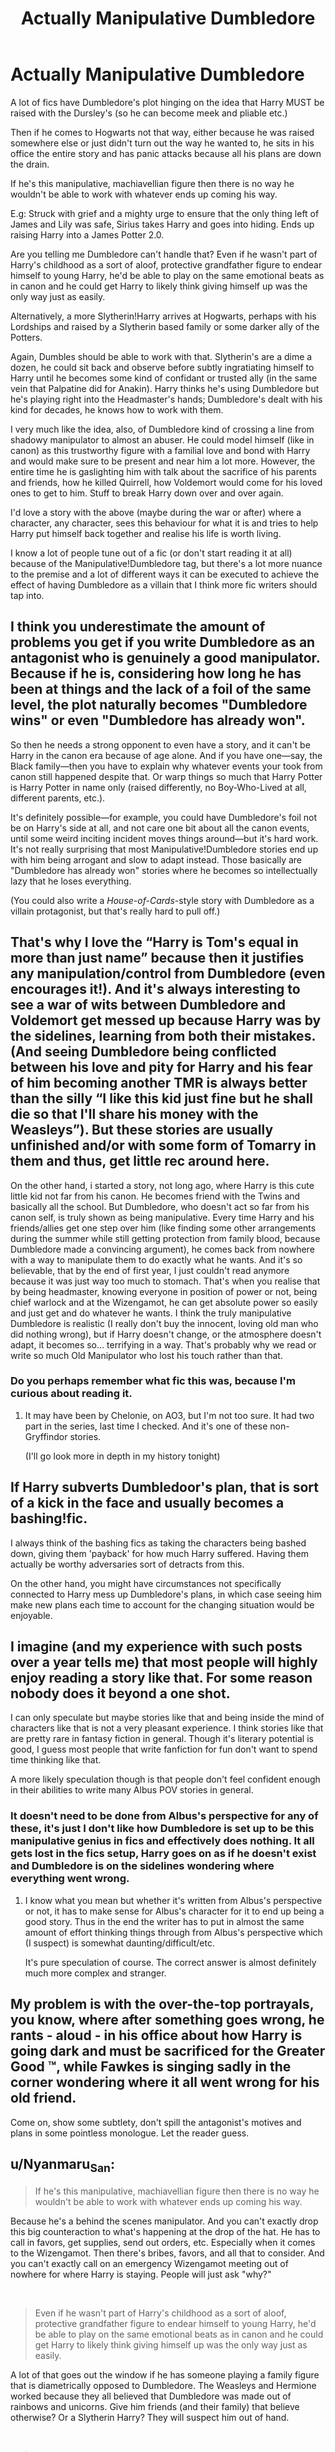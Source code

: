 #+TITLE: Actually Manipulative Dumbledore

* Actually Manipulative Dumbledore
:PROPERTIES:
:Author: RowanWinterlace
:Score: 23
:DateUnix: 1576835184.0
:DateShort: 2019-Dec-20
:FlairText: Discussion
:END:
A lot of fics have Dumbledore's plot hinging on the idea that Harry MUST be raised with the Dursley's (so he can become meek and pliable etc.)

Then if he comes to Hogwarts not that way, either because he was raised somewhere else or just didn't turn out the way he wanted to, he sits in his office the entire story and has panic attacks because all his plans are down the drain.

If he's this manipulative, machiavellian figure then there is no way he wouldn't be able to work with whatever ends up coming his way.

E.g: Struck with grief and a mighty urge to ensure that the only thing left of James and Lily was safe, Sirius takes Harry and goes into hiding. Ends up raising Harry into a James Potter 2.0.

Are you telling me Dumbledore can't handle that? Even if he wasn't part of Harry's childhood as a sort of aloof, protective grandfather figure to endear himself to young Harry, he'd be able to play on the same emotional beats as in canon and he could get Harry to likely think giving himself up was the only way just as easily.

Alternatively, a more Slytherin!Harry arrives at Hogwarts, perhaps with his Lordships and raised by a Slytherin based family or some darker ally of the Potters.

Again, Dumbles should be able to work with that. Slytherin's are a dime a dozen, he could sit back and observe before subtly ingratiating himself to Harry until he becomes some kind of confidant or trusted ally (in the same vein that Palpatine did for Anakin). Harry thinks he's using Dumbledore but he's playing right into the Headmaster's hands; Dumbledore's dealt with his kind for decades, he knows how to work with them.

I very much like the idea, also, of Dumbledore kind of crossing a line from shadowy manipulator to almost an abuser. He could model himself (like in canon) as this trustworthy figure with a familial love and bond with Harry and would make sure to be present and near him a lot more. However, the entire time he is gaslighting him with talk about the sacrifice of his parents and friends, how he killed Quirrell, how Voldemort would come for his loved ones to get to him. Stuff to break Harry down over and over again.

I'd love a story with the above (maybe during the war or after) where a character, any character, sees this behaviour for what it is and tries to help Harry put himself back together and realise his life is worth living.

I know a lot of people tune out of a fic (or don't start reading it at all) because of the Manipulative!Dumbledore tag, but there's a lot more nuance to the premise and a lot of different ways it can be executed to achieve the effect of having Dumbledore as a villain that I think more fic writers should tap into.


** I think you underestimate the amount of problems you get if you write Dumbledore as an antagonist who is genuinely a good manipulator. Because if he is, considering how long he has been at things and the lack of a foil of the same level, the plot naturally becomes "Dumbledore wins" or even "Dumbledore has already won".

So then he needs a strong opponent to even have a story, and it can't be Harry in the canon era because of age alone. And if you have one---say, the Black family---then you have to explain why whatever events your took from canon still happened despite that. Or warp things so much that Harry Potter is Harry Potter in name only (raised differently, no Boy-Who-Lived at all, different parents, etc.).

It's definitely possible---for example, you could have Dumbledore's foil not be on Harry's side at all, and not care one bit about all the canon events, until some weird inciting incident moves things around---but it's hard work. It's not really surprising that most Manipulative!Dumbledore stories end up with him being arrogant and slow to adapt instead. Those basically are "Dumbledore has already won" stories where he becomes so intellectually lazy that he loses everything.

(You could also write a /House-of-Cards/-style story with Dumbledore as a villain protagonist, but that's really hard to pull off.)
:PROPERTIES:
:Author: gourlaysama
:Score: 16
:DateUnix: 1576852665.0
:DateShort: 2019-Dec-20
:END:


** That's why I love the “Harry is Tom's equal in more than just name” because then it justifies any manipulation/control from Dumbledore (even encourages it!). And it's always interesting to see a war of wits between Dumbledore and Voldemort get messed up because Harry was by the sidelines, learning from both their mistakes. (And seeing Dumbledore being conflicted between his love and pity for Harry and his fear of him becoming another TMR is always better than the silly “I like this kid just fine but he shall die so that I'll share his money with the Weasleys”). But these stories are usually unfinished and/or with some form of Tomarry in them and thus, get little rec around here.

On the other hand, i started a story, not long ago, where Harry is this cute little kid not far from his canon. He becomes friend with the Twins and basically all the school. But Dumbledore, who doesn't act so far from his canon self, is truly shown as being manipulative. Every time Harry and his friends/allies get one step over him (like finding some other arrangements during the summer while still getting protection from family blood, because Dumbledore made a convincing argument), he comes back from nowhere with a way to manipulate them to do exactly what he wants. And it's so believable, that by the end of first year, I just couldn't read anymore because it was just way too much to stomach. That's when you realise that by being headmaster, knowing everyone in position of power or not, being chief warlock and at the Wizengamot, he can get absolute power so easily and just get and do whatever he wants. I think the truly manipulative Dumbledore is realistic (I really don't buy the innocent, loving old man who did nothing wrong), but if Harry doesn't change, or the atmosphere doesn't adapt, it becomes so... terrifying in a way. That's probably why we read or write so much Old Manipulator who lost his touch rather than that.
:PROPERTIES:
:Author: croisillon
:Score: 7
:DateUnix: 1576854270.0
:DateShort: 2019-Dec-20
:END:

*** Do you perhaps remember what fic this was, because I'm curious about reading it.
:PROPERTIES:
:Author: Inspectreknight
:Score: 3
:DateUnix: 1576856906.0
:DateShort: 2019-Dec-20
:END:

**** It may have been by Chelonie, on AO3, but I'm not too sure. It had two part in the series, last time I checked. And it's one of these non-Gryffindor stories.

(I'll go look more in depth in my history tonight)
:PROPERTIES:
:Author: croisillon
:Score: 3
:DateUnix: 1576858687.0
:DateShort: 2019-Dec-20
:END:


** If Harry subverts Dumbledoor's plan, that is sort of a kick in the face and usually becomes a bashing!fic.

I always think of the bashing fics as taking the characters being bashed down, giving them 'payback' for how much Harry suffered. Having them actually be worthy adversaries sort of detracts from this.

On the other hand, you might have circumstances not specifically connected to Harry mess up Dumbledore's plans, in which case seeing him make new plans each time to account for the changing situation would be enjoyable.
:PROPERTIES:
:Author: nescienceescape
:Score: 2
:DateUnix: 1577085308.0
:DateShort: 2019-Dec-23
:END:


** I imagine (and my experience with such posts over a year tells me) that most people will highly enjoy reading a story like that. For some reason nobody does it beyond a one shot.

I can only speculate but maybe stories like that and being inside the mind of characters like that is not a very pleasant experience. I think stories like that are pretty rare in fantasy fiction in general. Though it's literary potential is good, I guess most people that write fanfiction for fun don't want to spend time thinking like that.

A more likely speculation though is that people don't feel confident enough in their abilities to write many Albus POV stories in general.
:PROPERTIES:
:Author: SurbhitSrivastava
:Score: 2
:DateUnix: 1576841194.0
:DateShort: 2019-Dec-20
:END:

*** It doesn't need to be done from Albus's perspective for any of these, it's just I don't like how Dumbledore is set up to be this manipulative genius in fics and effectively does nothing. It all gets lost in the fics setup, Harry goes on as if he doesn't exist and Dumbledore is on the sidelines wondering where everything went wrong.
:PROPERTIES:
:Author: RowanWinterlace
:Score: 3
:DateUnix: 1576845362.0
:DateShort: 2019-Dec-20
:END:

**** I know what you mean but whether it's written from Albus's perspective or not, it has to make sense for Albus's character for it to end up being a good story. Thus in the end the writer has to put in almost the same amount of effort thinking things through from Albus's perspective which (I suspect) is somewhat daunting/difficult/etc.

It's pure speculation of course. The correct answer is almost definitely much more complex and stranger.
:PROPERTIES:
:Author: SurbhitSrivastava
:Score: 1
:DateUnix: 1576849309.0
:DateShort: 2019-Dec-20
:END:


** My problem is with the over-the-top portrayals, you know, where after something goes wrong, he rants - aloud - in his office about how Harry is going dark and must be sacrificed for the Greater Good ™️, while Fawkes is singing sadly in the corner wondering where it all went wrong for his old friend.

Come on, show some subtlety, don't spill the antagonist's motives and plans in some pointless monologue. Let the reader guess.
:PROPERTIES:
:Author: dephunkt
:Score: 1
:DateUnix: 1582002961.0
:DateShort: 2020-Feb-18
:END:


** u/Nyanmaru_San:
#+begin_quote
  If he's this manipulative, machiavellian figure then there is no way he wouldn't be able to work with whatever ends up coming his way.
#+end_quote

Because he's a behind the scenes manipulator. And you can't exactly drop this big counteraction to what's happening at the drop of the hat. He has to call in favors, get supplies, send out orders, etc. Especially when it comes to the Wizengamot. Then there's bribes, favors, and all that to consider. And you can't exactly call on an emergency Wizengamot meeting out of nowhere for where Harry is staying. People will just ask "why?"

​

#+begin_quote
  Even if he wasn't part of Harry's childhood as a sort of aloof, protective grandfather figure to endear himself to young Harry, he'd be able to play on the same emotional beats as in canon and he could get Harry to likely think giving himself up was the only way just as easily.
#+end_quote

A lot of that goes out the window if he has someone playing a family figure that is diametrically opposed to Dumbledore. The Weasleys and Hermione worked because they all believed that Dumbledore was made out of rainbows and unicorns. Give him friends (and their family) that believe otherwise? Or a Slytherin Harry? They will suspect him out of hand.

​

#+begin_quote
  Slytherin's are a dime a dozen
#+end_quote

In the broadest terms, yes. In reality? No. Hogwarts is full of legacy sortings. "I'm gonna be Gryffindor because that's where my parents were!!!1111!one" And they get sorted there. Look at Malfoy, he was more Gryffindor than Ron. And I still think the book six events were waaaay out of character for Malfoy. Harry? Hufflepuff. Besides a few occasions of bravery, it's all to do with friends. Chamber of secrets? His friend's sister. DoM raid? Sirius.

​

That brings up another thing: Why is the sorting hat there anyways? It will just listen to you anyway, why bother sorting people?
:PROPERTIES:
:Author: Nyanmaru_San
:Score: 0
:DateUnix: 1576868239.0
:DateShort: 2019-Dec-20
:END:

*** I too believe both Ron & Harry would be great Hufflepuffs and that Malfoy would be an excellent Gryffindor. I'll write that one day i swear.
:PROPERTIES:
:Score: 1
:DateUnix: 1576898807.0
:DateShort: 2019-Dec-21
:END:


*** u/caligoolamagnus:
#+begin_quote
  That brings up another thing: Why is the sorting hat there anyways? It will just listen to you anyway, why bother sorting people?
#+end_quote

Divide et impera
:PROPERTIES:
:Author: caligoolamagnus
:Score: 1
:DateUnix: 1576869127.0
:DateShort: 2019-Dec-20
:END:


** Honestly, I have only read 1 fanfic where Dumbledore is really competent as a manipulator (can't remember the fic name, it became a weird crossover with Alice in wonderland before being abandoned). A man with 100= years old experience, where the protagonists are barely able to come even against him with rituals and faerie magic and time travel.
:PROPERTIES:
:Author: graendallstud
:Score: 0
:DateUnix: 1576868946.0
:DateShort: 2019-Dec-20
:END:

*** I believe that's linkffn(4240771). Dumbledore isn't a competent manipulator at all in it.
:PROPERTIES:
:Author: farriem
:Score: 1
:DateUnix: 1576869459.0
:DateShort: 2019-Dec-20
:END:

**** [[https://www.fanfiction.net/s/4240771/1/][*/Partially Kissed Hero/*]] by [[https://www.fanfiction.net/u/1318171/Perfect-Lionheart][/Perfect Lionheart/]]

#+begin_quote
  Summer before third year Harry has a life changing experience, and a close encounter with a dementor ends with him absorbing the horcrux within him. Features Harry with a backbone.
#+end_quote

^{/Site/:} ^{fanfiction.net} ^{*|*} ^{/Category/:} ^{Harry} ^{Potter} ^{*|*} ^{/Rated/:} ^{Fiction} ^{T} ^{*|*} ^{/Chapters/:} ^{103} ^{*|*} ^{/Words/:} ^{483,646} ^{*|*} ^{/Reviews/:} ^{16,387} ^{*|*} ^{/Favs/:} ^{10,984} ^{*|*} ^{/Follows/:} ^{9,567} ^{*|*} ^{/Updated/:} ^{4/28/2012} ^{*|*} ^{/Published/:} ^{5/6/2008} ^{*|*} ^{/id/:} ^{4240771} ^{*|*} ^{/Language/:} ^{English} ^{*|*} ^{/Genre/:} ^{Fantasy/Humor} ^{*|*} ^{/Characters/:} ^{Harry} ^{P.} ^{*|*} ^{/Download/:} ^{[[http://www.ff2ebook.com/old/ffn-bot/index.php?id=4240771&source=ff&filetype=epub][EPUB]]} ^{or} ^{[[http://www.ff2ebook.com/old/ffn-bot/index.php?id=4240771&source=ff&filetype=mobi][MOBI]]}

--------------

*FanfictionBot*^{2.0.0-beta} | [[https://github.com/tusing/reddit-ffn-bot/wiki/Usage][Usage]]
:PROPERTIES:
:Author: FanfictionBot
:Score: 1
:DateUnix: 1576869470.0
:DateShort: 2019-Dec-20
:END:
